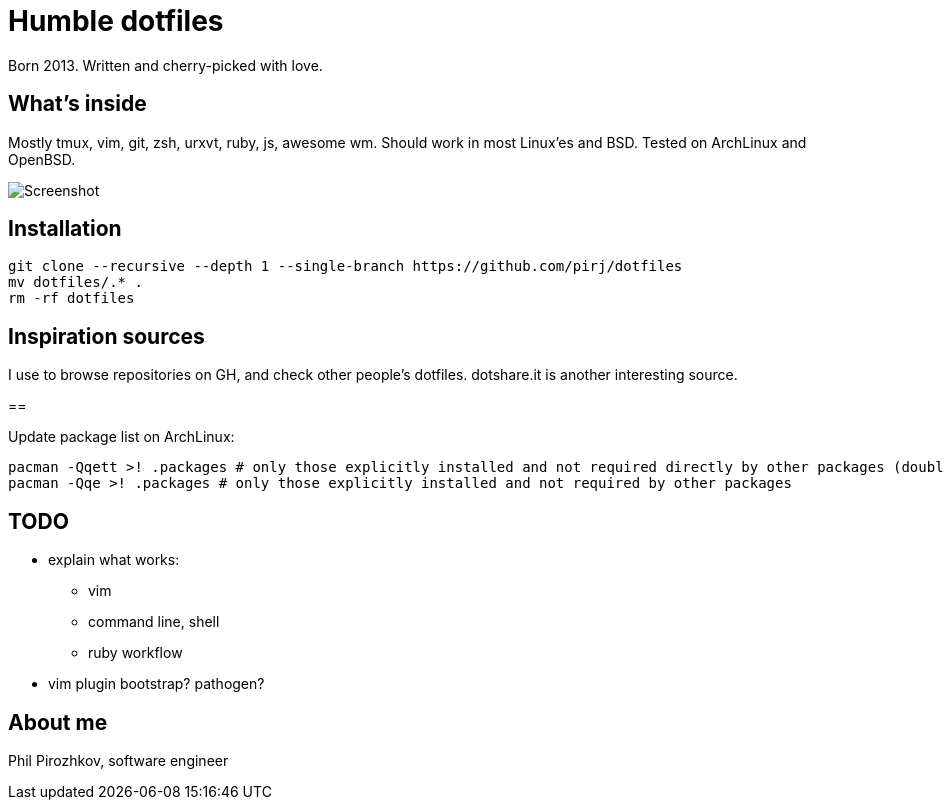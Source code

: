 = Humble dotfiles

Born 2013. Written and cherry-picked with love.

== What's inside

Mostly tmux, vim, git, zsh, urxvt, ruby, js, awesome wm.
Should work in most Linux'es and BSD. Tested on ArchLinux and OpenBSD.

image::.config/screenshot.jpg[Screenshot]

== Installation

    git clone --recursive --depth 1 --single-branch https://github.com/pirj/dotfiles
    mv dotfiles/.* .
    rm -rf dotfiles

== Inspiration sources

I use to browse repositories on GH, and check other people's dotfiles. dotshare.it is another interesting source.

==

Update package list on ArchLinux:

    pacman -Qqett >! .packages # only those explicitly installed and not required directly by other packages (double t)
    pacman -Qqe >! .packages # only those explicitly installed and not required by other packages

== TODO

* explain what works:
** vim
** command line, shell
** ruby workflow
* vim plugin bootstrap? pathogen?

== About me

Phil Pirozhkov, software engineer
